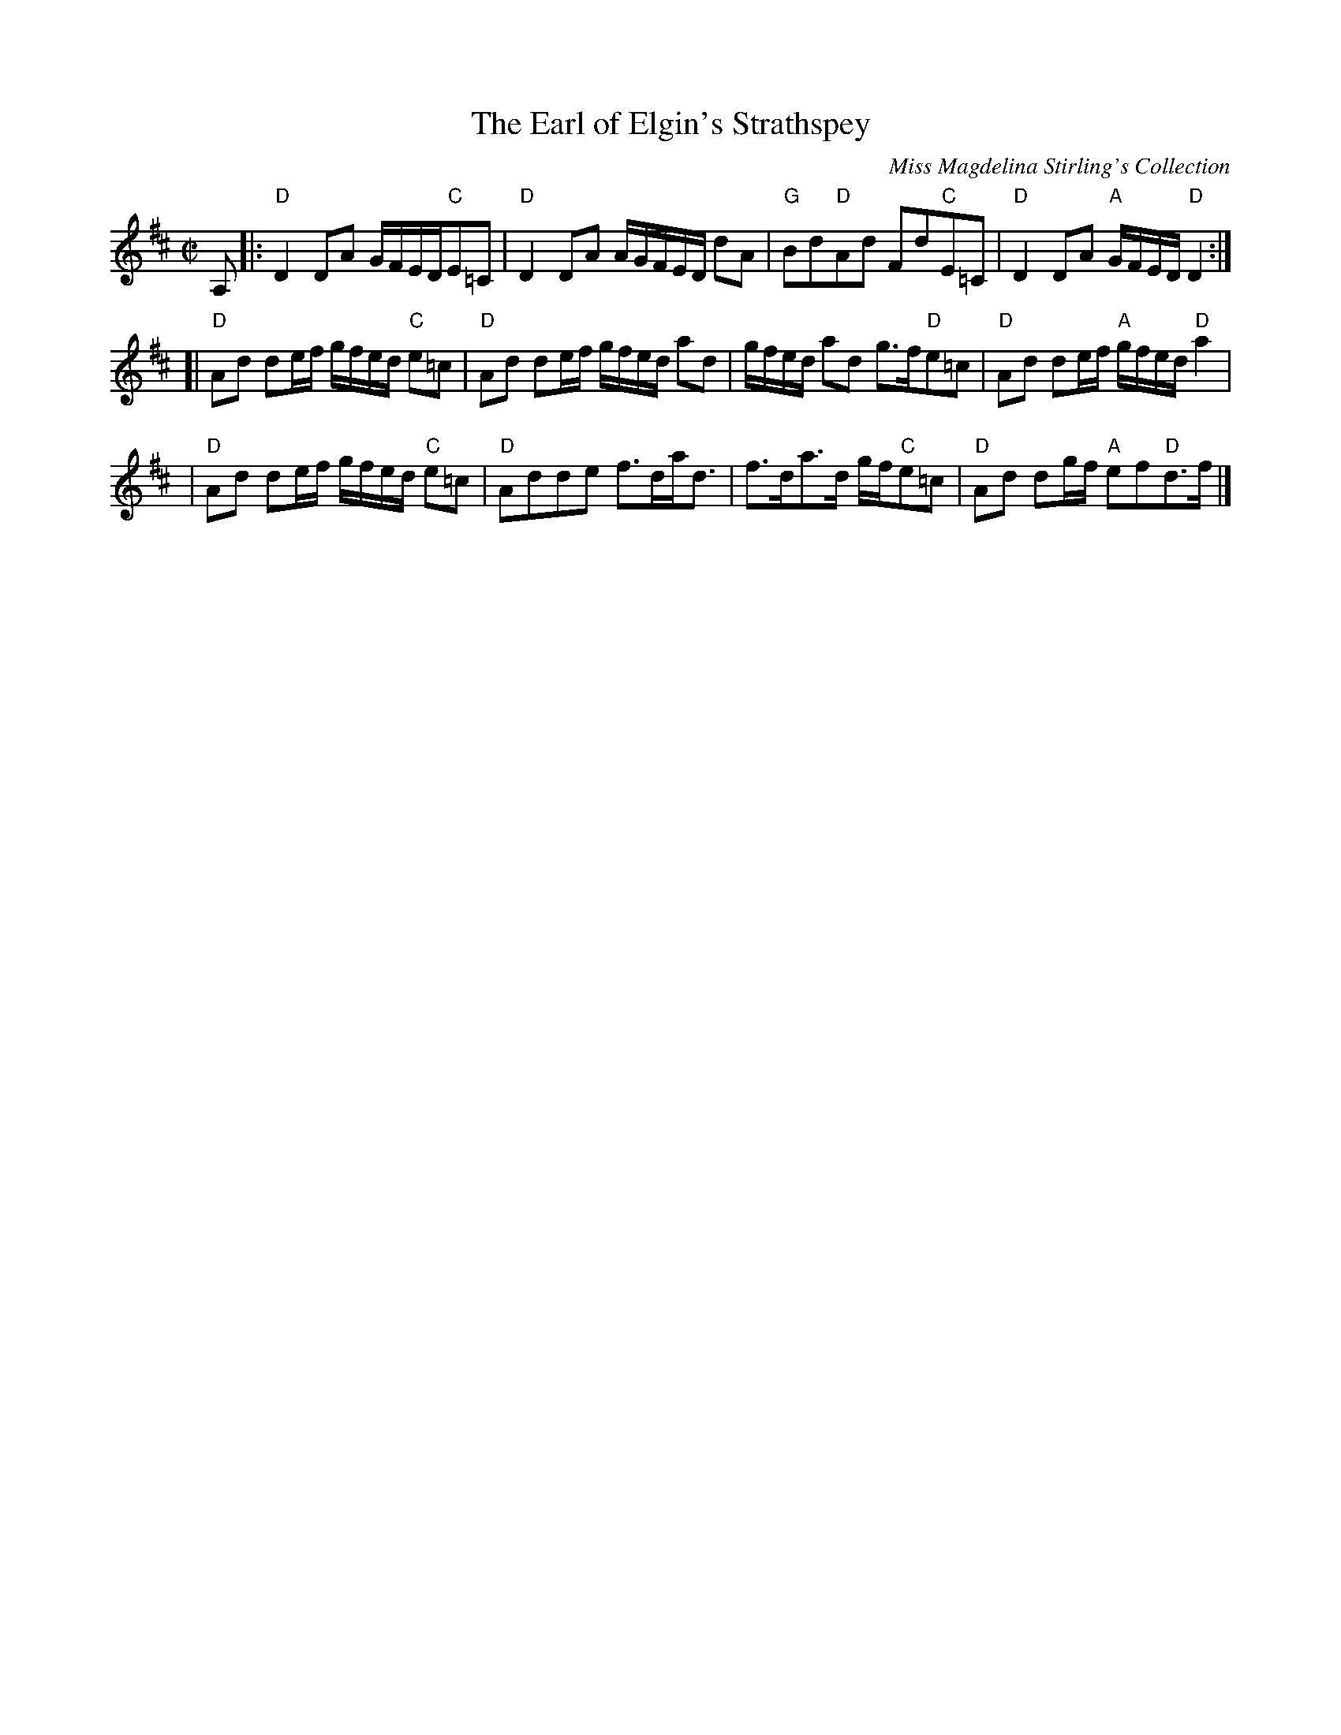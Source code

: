 X: 1
T: The Earl of Elgin's Strathspey
M:C|
L:1/8
C: Miss Magdelina Stirling's Collection
Z: source from Highland Music Trust, chords by Gary Whaley
K:D
A,[|:"D"D2 DA G/F/E/D/"C"E=C|"D"D2 DA A/G/F/E/D/ dA|"G"Bd"D"Ad Fd"C"E=C|"D"D2 DA "A"G/F/E/D/ "D"D2 :|]
[|"D"Ad de/f/ g/f/e/d/ "C"e=c|"D"Ad de/f/ g/f/e/d/ ad|g/f/e/d/ ad g>f"D"e=c|"D"Ad de/f/ "A"g/f/e/d/ "D"a2 |
|"D"Ad de/f/ g/f/e/d/ "C"e=c|"D"Adde f>da<d|f>da>d g/f/"C"e=c|"D"Ad dg/f/ "A"ef"D"d>f |]
